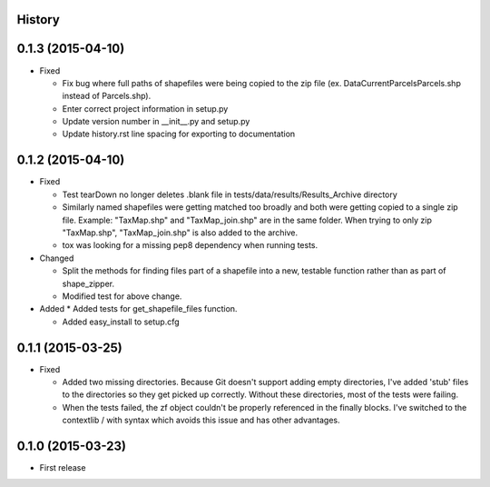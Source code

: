 .. :changelog:

History
-------

0.1.3 (2015-04-10)
---------------------
* Fixed

  * Fix bug where full paths of shapefiles were being copied to the zip file (ex. Data\Current\Parcels\Parcels.shp instead of Parcels.shp).

  * Enter correct project information in setup.py

  * Update version number in __init__.py and setup.py

  * Update history.rst line spacing for exporting to documentation

0.1.2 (2015-04-10)
---------------------
* Fixed

  * Test tearDown no longer deletes .blank file in tests/data/results/Results_Archive directory

  * Similarly named shapefiles were getting matched too broadly and both were getting copied to a single zip file. Example: "TaxMap.shp" and "TaxMap_join.shp" are in the same folder. When trying to only zip "TaxMap.shp", "TaxMap_join.shp" is also added to the archive.

  * tox was looking for a missing pep8 dependency when running tests.

* Changed

  * Split the methods for finding files part of a shapefile into a new, testable function rather than as part of shape_zipper.

  * Modified test for above change.

* Added
  * Added tests for get_shapefile_files function.

  * Added easy_install to setup.cfg

0.1.1 (2015-03-25)
---------------------

* Fixed

  * Added two missing directories. Because Git doesn't support adding empty directories, I've added 'stub' files to the directories so they get picked up correctly. Without these directories, most of the tests were failing.
  * When the tests failed, the zf object couldn't be properly referenced in the finally blocks. I've switched to the contextlib / with syntax which avoids this issue and has other advantages.

0.1.0 (2015-03-23)
---------------------

* First release
